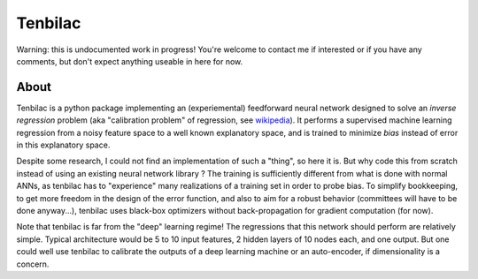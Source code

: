 Tenbilac
========

.. image:: https://raw.githubusercontent.com/mtewes/tenbilac/master/sphinx/_static/tenbilac.png
	:align: center
	:alt: alternate text

Warning: this is undocumented work in progress! You're welcome to contact me if interested or if you have any comments, but don't expect anything useable in here for now.


About
-----

Tenbilac is a python package implementing an (experiemental) feedforward neural network designed to solve an *inverse regression* problem (aka "calibration problem" of regression, see `wikipedia <https://en.wikipedia.org/wiki/Calibration_(statistics)>`_). It performs a supervised machine learning regression from a noisy feature space to a well known explanatory space, and is trained to minimize *bias* instead of error in this explanatory space.

Despite some research, I could not find an implementation of such a "thing", so here it is. But why code this from scratch instead of using an existing neural network library ? The training is sufficiently different from what is done with normal ANNs, as tenbilac has to "experience" many realizations of a training set in order to probe bias. To simplify bookkeeping, to get more freedom in the design of the error function, and also to aim for a robust behavior (committees will have to be done anyway...), tenbilac uses black-box optimizers without back-propagation for gradient computation (for now).

Note that tenbilac is far from the "deep" learning regime! The regressions that this network should perform are relatively simple. Typical architecture would be 5 to 10 input features, 2 hidden layers of 10 nodes each, and one output. But one could well use tenbilac to calibrate the outputs of a deep learning machine or an auto-encoder, if dimensionality is a concern.

